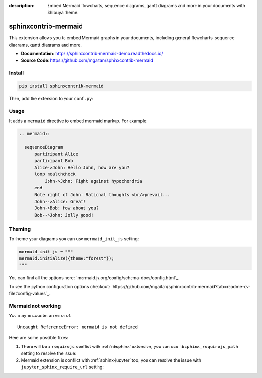 :description: Embed Mermaid flowcharts, sequence diagrams, gantt diagrams and more in your documents with Shibuya theme.

.. _sphinxcontrib-mermaid:

sphinxcontrib-mermaid
=====================

This extension allows you to embed Mermaid graphs in your documents,
including general flowcharts, sequence diagrams, gantt diagrams and more.

- **Documentation**: https://sphinxcontrib-mermaid-demo.readthedocs.io/
- **Source Code**: https://github.com/mgaitan/sphinxcontrib-mermaid

Install
-------

.. code-block:: bash

    pip install sphinxcontrib-mermaid

Then, add the extension to your ``conf.py``:

.. code-block:: python
    :caption: conf.py

    extensions = [
        # ...
        "sphinxcontrib.mermaid",
    ]

Usage
-----

It adds a ``mermaid`` directive to embed mermaid markup. For example:

.. code-block:: none

    .. mermaid::

      sequenceDiagram
          participant Alice
          participant Bob
          Alice->John: Hello John, how are you?
          loop Healthcheck
              John->John: Fight against hypochondria
          end
          Note right of John: Rational thoughts <br/>prevail...
          John-->Alice: Great!
          John->Bob: How about you?
          Bob-->John: Jolly good!

.. mermaid::

   sequenceDiagram
      participant Alice
      participant Bob
      Alice->John: Hello John, how are you?
      loop Healthcheck
          John->John: Fight against hypochondria
      end
      Note right of John: Rational thoughts <br/>prevail...
      John-->Alice: Great!
      John->Bob: How about you?
      Bob-->John: Jolly good!

Theming
-------

To theme your diagrams you can use ``mermaid_init_js`` setting:

.. code-block:: python

  mermaid_init_js = """
  mermaid.initialize({theme:"forest"});
  """

You can find all the options here: `mermaid.js.org/config/schema-docs/config.html`_.

To see the python configuration options checkout: `https://github.com/mgaitan/sphinxcontrib-mermaid?tab=readme-ov-file#config-values`_.

Mermaid not working
-------------------

You may encounter an error of::

    Uncaught ReferenceError: mermaid is not defined

Here are some possible fixes:

1. There will be a ``requirejs`` conflict with :ref:`nbsphinx` extension,
   you can use ``nbsphinx_requirejs_path`` setting to resolve the issue:

   .. code-block:: python
      :caption: conf.py

      nbsphinx_requirejs_path = ''

2. Mermaid extension is conflict with :ref:`sphinx-jupyter` too, you can
   resolve the issue with ``jupyter_sphinx_require_url`` setting:

   .. code-block:: python
      :caption: conf.py

      jupyter_sphinx_require_url = ''
